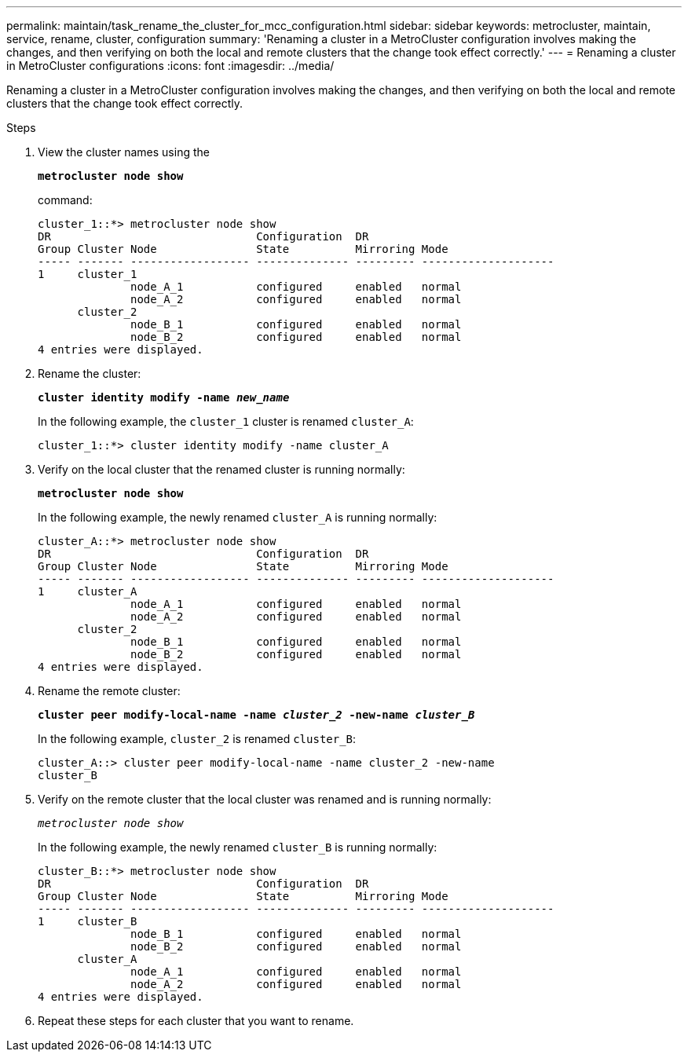 ---
permalink: maintain/task_rename_the_cluster_for_mcc_configuration.html
sidebar: sidebar
keywords: metrocluster, maintain, service, rename, cluster, configuration
summary: 'Renaming a cluster in a MetroCluster configuration involves making the changes, and then verifying on both the local and remote clusters that the change took effect correctly.'
---
= Renaming a cluster in MetroCluster configurations
:icons: font
:imagesdir: ../media/

[.lead]
Renaming a cluster in a MetroCluster configuration involves making the changes, and then verifying on both the local and remote clusters that the change took effect correctly.

.Steps
. View the cluster names using the
+
`*metrocluster node show*`
+
command:
+
----
cluster_1::*> metrocluster node show
DR                               Configuration  DR
Group Cluster Node               State          Mirroring Mode
----- ------- ------------------ -------------- --------- --------------------
1     cluster_1
              node_A_1           configured     enabled   normal
              node_A_2           configured     enabled   normal
      cluster_2
              node_B_1           configured     enabled   normal
              node_B_2           configured     enabled   normal
4 entries were displayed.
----

. Rename the cluster:
+
`*cluster identity modify -name _new_name_*`
+
In the following example, the `cluster_1` cluster is renamed `cluster_A`:
+
----
cluster_1::*> cluster identity modify -name cluster_A
----

. Verify on the local cluster that the renamed cluster is running normally:
+
`*metrocluster node show*`
+
In the following example, the newly renamed `cluster_A` is running normally:
+
----
cluster_A::*> metrocluster node show
DR                               Configuration  DR
Group Cluster Node               State          Mirroring Mode
----- ------- ------------------ -------------- --------- --------------------
1     cluster_A
              node_A_1           configured     enabled   normal
              node_A_2           configured     enabled   normal
      cluster_2
              node_B_1           configured     enabled   normal
              node_B_2           configured     enabled   normal
4 entries were displayed.
----

. Rename the remote cluster:
+
`*cluster peer modify-local-name -name _cluster_2_ -new-name _cluster_B_*`
+
In the following example, `cluster_2` is renamed `cluster_B`:
+
----
cluster_A::> cluster peer modify-local-name -name cluster_2 -new-name
cluster_B
----

. Verify on the remote cluster that the local cluster was renamed and is running normally:
+
`_metrocluster node show_`
+
In the following example, the newly renamed `cluster_B` is running normally:
+
----

cluster_B::*> metrocluster node show
DR                               Configuration  DR
Group Cluster Node               State          Mirroring Mode
----- ------- ------------------ -------------- --------- --------------------
1     cluster_B
              node_B_1           configured     enabled   normal
              node_B_2           configured     enabled   normal
      cluster_A
              node_A_1           configured     enabled   normal
              node_A_2           configured     enabled   normal
4 entries were displayed.
----

. Repeat these steps for each cluster that you want to rename.

//BURT 1452230 May 31st 2022
